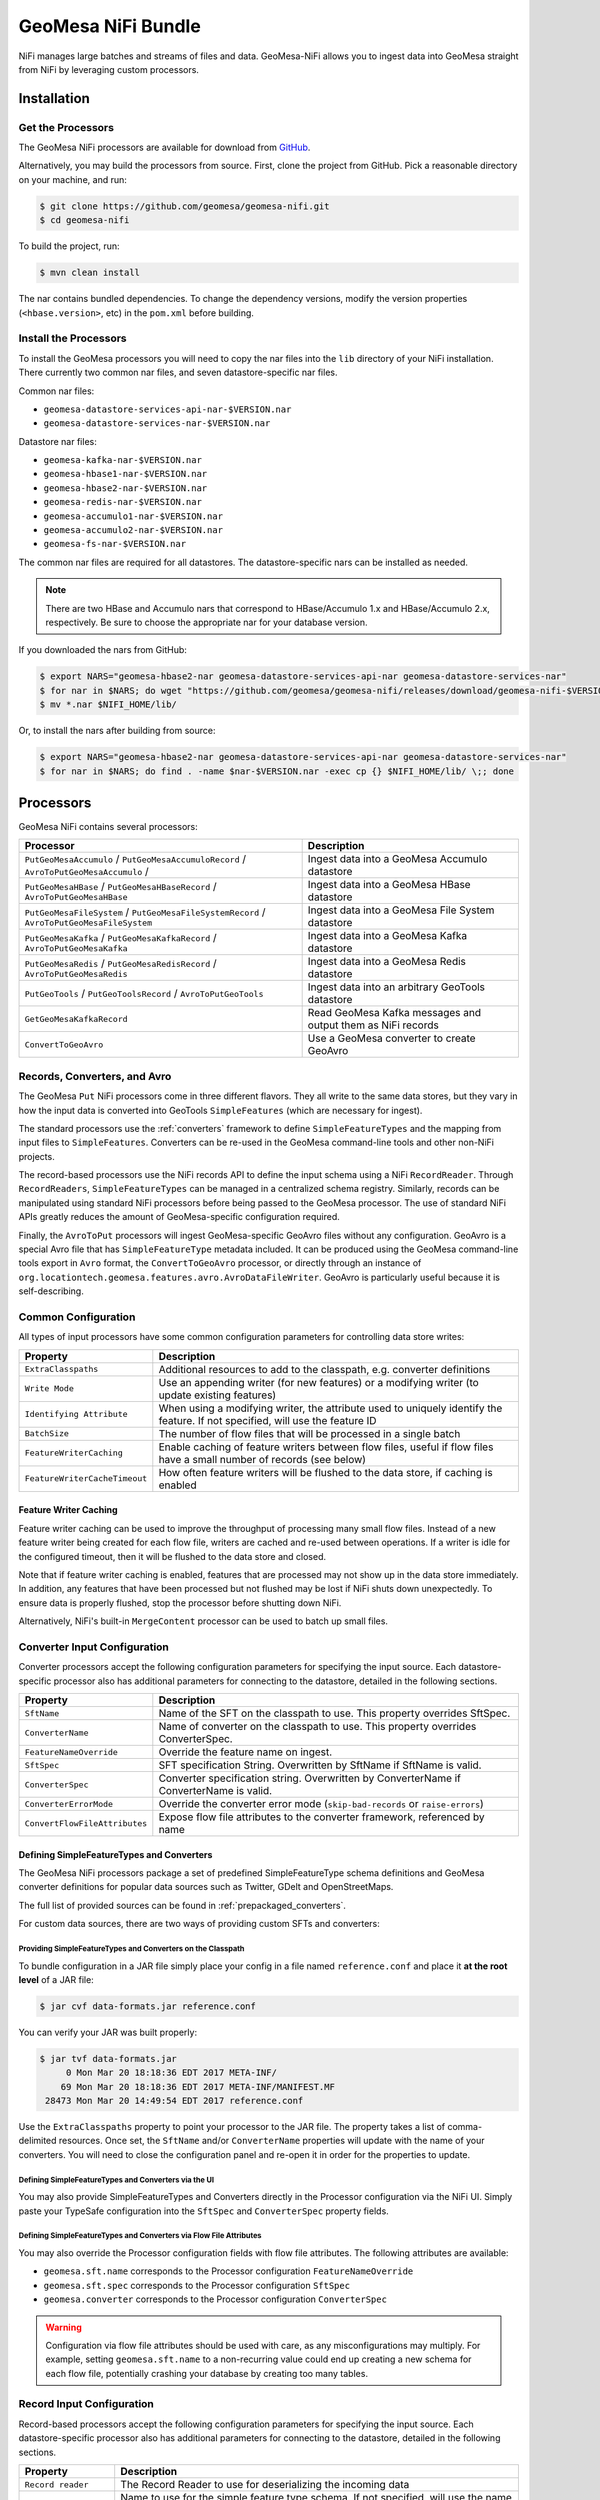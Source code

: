 .. _nifi_bundle:

GeoMesa NiFi Bundle
===================

NiFi manages large batches and streams of files and data. GeoMesa-NiFi
allows you to ingest data into GeoMesa straight from NiFi by leveraging
custom processors.

Installation
------------

Get the Processors
~~~~~~~~~~~~~~~~~~

The GeoMesa NiFi processors are available for download from `GitHub <https://github.com/geomesa/geomesa-nifi/releases>`__.

Alternatively, you may build the processors from source. First, clone the project from GitHub. Pick a reasonable
directory on your machine, and run:

.. code-block:: bash

    $ git clone https://github.com/geomesa/geomesa-nifi.git
    $ cd geomesa-nifi

To build the project, run:

.. code-block:: bash

    $ mvn clean install

The nar contains bundled dependencies. To change the dependency versions, modify the version properties
(``<hbase.version>``, etc) in the ``pom.xml`` before building.

Install the Processors
~~~~~~~~~~~~~~~~~~~~~~

To install the GeoMesa processors you will need to copy the nar files into the ``lib`` directory of your
NiFi installation. There currently two common nar files, and seven datastore-specific nar files.

Common nar files:

* ``geomesa-datastore-services-api-nar-$VERSION.nar``
* ``geomesa-datastore-services-nar-$VERSION.nar``

Datastore nar files:

* ``geomesa-kafka-nar-$VERSION.nar``
* ``geomesa-hbase1-nar-$VERSION.nar``
* ``geomesa-hbase2-nar-$VERSION.nar``
* ``geomesa-redis-nar-$VERSION.nar``
* ``geomesa-accumulo1-nar-$VERSION.nar``
* ``geomesa-accumulo2-nar-$VERSION.nar``
* ``geomesa-fs-nar-$VERSION.nar``

The common nar files are required for all datastores. The datastore-specific nars can be installed as needed.

.. note::

  There are two HBase and Accumulo nars that correspond to HBase/Accumulo 1.x and HBase/Accumulo 2.x, respectively.
  Be sure to choose the appropriate nar for your database version.

If you downloaded the nars from GitHub:

.. code-block:: bash

    $ export NARS="geomesa-hbase2-nar geomesa-datastore-services-api-nar geomesa-datastore-services-nar"
    $ for nar in $NARS; do wget "https://github.com/geomesa/geomesa-nifi/releases/download/geomesa-nifi-$VERSION/$nar-$VERSION.nar"; done
    $ mv *.nar $NIFI_HOME/lib/

Or, to install the nars after building from source:

.. code-block:: bash

    $ export NARS="geomesa-hbase2-nar geomesa-datastore-services-api-nar geomesa-datastore-services-nar"
    $ for nar in $NARS; do find . -name $nar-$VERSION.nar -exec cp {} $NIFI_HOME/lib/ \;; done

Processors
----------

GeoMesa NiFi contains several processors:

+----------------------------------+----------------------------------------------------------------------------+
| Processor                        | Description                                                                |
+==================================+============================================================================+
| ``PutGeoMesaAccumulo`` /         | Ingest data into a GeoMesa Accumulo datastore                              |
| ``PutGeoMesaAccumuloRecord`` /   |                                                                            |
| ``AvroToPutGeoMesaAccumulo`` /   |                                                                            |
+----------------------------------+----------------------------------------------------------------------------+
| ``PutGeoMesaHBase`` /            | Ingest data into a GeoMesa HBase datastore                                 |
| ``PutGeoMesaHBaseRecord`` /      |                                                                            |
| ``AvroToPutGeoMesaHBase``        |                                                                            |
+----------------------------------+----------------------------------------------------------------------------+
| ``PutGeoMesaFileSystem`` /       | Ingest data into a GeoMesa File System datastore                           |
| ``PutGeoMesaFileSystemRecord`` / |                                                                            |
| ``AvroToPutGeoMesaFileSystem``   |                                                                            |
+----------------------------------+----------------------------------------------------------------------------+
| ``PutGeoMesaKafka`` /            | Ingest data into a GeoMesa Kafka datastore                                 |
| ``PutGeoMesaKafkaRecord`` /      |                                                                            |
| ``AvroToPutGeoMesaKafka``        |                                                                            |
+----------------------------------+----------------------------------------------------------------------------+
| ``PutGeoMesaRedis`` /            | Ingest data into a GeoMesa Redis datastore                                 |
| ``PutGeoMesaRedisRecord`` /      |                                                                            |
| ``AvroToPutGeoMesaRedis``        |                                                                            |
+----------------------------------+----------------------------------------------------------------------------+
| ``PutGeoTools`` /                | Ingest data into an arbitrary GeoTools datastore                           |
| ``PutGeoToolsRecord`` /          |                                                                            |
| ``AvroToPutGeoTools``            |                                                                            |
+----------------------------------+----------------------------------------------------------------------------+
| ``GetGeoMesaKafkaRecord``        | Read GeoMesa Kafka messages and output them as NiFi records                |
+----------------------------------+----------------------------------------------------------------------------+
| ``ConvertToGeoAvro``             | Use a GeoMesa converter to create GeoAvro                                  |
+----------------------------------+----------------------------------------------------------------------------+

Records, Converters, and Avro
~~~~~~~~~~~~~~~~~~~~~~~~~~~~~

The GeoMesa ``Put`` NiFi processors come in three different flavors. They all write to the same data stores, but
they vary in how the input data is converted into GeoTools ``SimpleFeatures`` (which are necessary for ingest).

The standard processors use the :ref:`converters` framework to define ``SimpleFeatureTypes`` and the mapping from
input files to ``SimpleFeatures``. Converters can be re-used in the GeoMesa command-line tools and other non-NiFi
projects.

The record-based processors use the NiFi records API to define the input schema using a NiFi ``RecordReader``.
Through ``RecordReaders``, ``SimpleFeatureTypes`` can be managed in a centralized schema registry. Similarly, records
can be manipulated using standard NiFi processors before being passed to the GeoMesa processor. The use of standard
NiFi APIs greatly reduces the amount of GeoMesa-specific configuration required.

Finally, the ``AvroToPut`` processors will ingest GeoMesa-specific GeoAvro files without any configuration. GeoAvro
is a special Avro file that has ``SimpleFeatureType`` metadata included. It can be produced using the GeoMesa
command-line tools export in ``Avro`` format, the ``ConvertToGeoAvro`` processor, or directly through an instance of
``org.locationtech.geomesa.features.avro.AvroDataFileWriter``. GeoAvro is particularly useful because it is
self-describing.

Common Configuration
~~~~~~~~~~~~~~~~~~~~

All types of input processors have some common configuration parameters for controlling data store writes:

+-------------------------------+-----------------------------------------------------------------------------------------+
| Property                      | Description                                                                             |
+===============================+=========================================================================================+
| ``ExtraClasspaths``           | Additional resources to add to the classpath, e.g. converter definitions                |
+-------------------------------+-----------------------------------------------------------------------------------------+
| ``Write Mode``                | Use an appending writer (for new features) or a modifying writer (to update existing    |
|                               | features)                                                                               |
+-------------------------------+-----------------------------------------------------------------------------------------+
| ``Identifying Attribute``     | When using a modifying writer, the attribute used to uniquely identify the feature.     |
|                               | If not specified, will use the feature ID                                               |
+-------------------------------+-----------------------------------------------------------------------------------------+
| ``BatchSize``                 | The number of flow files that will be processed in a single batch                       |
+-------------------------------+-----------------------------------------------------------------------------------------+
| ``FeatureWriterCaching``      | Enable caching of feature writers between flow files, useful if flow files have a       |
|                               | small number of records (see below)                                                     |
+-------------------------------+-----------------------------------------------------------------------------------------+
| ``FeatureWriterCacheTimeout`` | How often feature writers will be flushed to the data store, if caching is enabled      |
+-------------------------------+-----------------------------------------------------------------------------------------+

Feature Writer Caching
^^^^^^^^^^^^^^^^^^^^^^

Feature writer caching can be used to improve the throughput of processing many small flow files. Instead of a new
feature writer being created for each flow file, writers are cached and re-used between operations. If a writer is
idle for the configured timeout, then it will be flushed to the data store and closed.

Note that if feature writer caching is enabled, features that are processed may not show up in the data store
immediately. In addition, any features that have been processed but not flushed may be lost if NiFi shuts down
unexpectedly. To ensure data is properly flushed, stop the processor before shutting down NiFi.

Alternatively, NiFi's built-in ``MergeContent`` processor can be used to batch up small files.

Converter Input Configuration
~~~~~~~~~~~~~~~~~~~~~~~~~~~~~

Converter processors accept the following configuration parameters for specifying the input source. Each
datastore-specific processor also has additional parameters for connecting to the datastore, detailed in the
following sections.

+-------------------------------+-----------------------------------------------------------------------------------------+
| Property                      | Description                                                                             |
+===============================+=========================================================================================+
| ``SftName``                   | Name of the SFT on the classpath to use. This property overrides SftSpec.               |
+-------------------------------+-----------------------------------------------------------------------------------------+
| ``ConverterName``             | Name of converter on the classpath to use. This property overrides ConverterSpec.       |
+-------------------------------+-----------------------------------------------------------------------------------------+
| ``FeatureNameOverride``       | Override the feature name on ingest.                                                    |
+-------------------------------+-----------------------------------------------------------------------------------------+
| ``SftSpec``                   | SFT specification String. Overwritten by SftName if SftName is valid.                   |
+-------------------------------+-----------------------------------------------------------------------------------------+
| ``ConverterSpec``             | Converter specification string. Overwritten by ConverterName if ConverterName is valid. |
+-------------------------------+-----------------------------------------------------------------------------------------+
| ``ConverterErrorMode``        | Override the converter error mode (``skip-bad-records`` or ``raise-errors``)            |
+-------------------------------+-----------------------------------------------------------------------------------------+
| ``ConvertFlowFileAttributes`` | Expose flow file attributes to the converter framework, referenced by name              |
+-------------------------------+-----------------------------------------------------------------------------------------+

Defining SimpleFeatureTypes and Converters
^^^^^^^^^^^^^^^^^^^^^^^^^^^^^^^^^^^^^^^^^^

The GeoMesa NiFi processors package a set of predefined SimpleFeatureType schema definitions and GeoMesa
converter definitions for popular data sources such as Twitter, GDelt and OpenStreetMaps.

The full list of provided sources can be found in :ref:`prepackaged_converters`.

For custom data sources, there are two ways of providing custom SFTs and converters:

Providing SimpleFeatureTypes and Converters on the Classpath
++++++++++++++++++++++++++++++++++++++++++++++++++++++++++++

To bundle configuration in a JAR file simply place your config in a file named ``reference.conf`` and place it **at
the root level** of a JAR file:

.. code-block:: bash

    $ jar cvf data-formats.jar reference.conf

You can verify your JAR was built properly:

.. code-block:: bash

    $ jar tvf data-formats.jar
         0 Mon Mar 20 18:18:36 EDT 2017 META-INF/
        69 Mon Mar 20 18:18:36 EDT 2017 META-INF/MANIFEST.MF
     28473 Mon Mar 20 14:49:54 EDT 2017 reference.conf

Use the ``ExtraClasspaths`` property to point your processor to the JAR file. The property takes a list of
comma-delimited resources. Once set, the ``SftName`` and/or ``ConverterName`` properties will update with the
name of your converters. You will need to close the configuration panel and re-open it in order for the
properties to update.

Defining SimpleFeatureTypes and Converters via the UI
+++++++++++++++++++++++++++++++++++++++++++++++++++++

You may also provide SimpleFeatureTypes and Converters directly in the Processor configuration via the NiFi UI.
Simply paste your TypeSafe configuration into the ``SftSpec`` and ``ConverterSpec`` property fields.

Defining SimpleFeatureTypes and Converters via Flow File Attributes
+++++++++++++++++++++++++++++++++++++++++++++++++++++++++++++++++++

You may also override the Processor configuration fields with flow file attributes. The following attributes
are available:

* ``geomesa.sft.name`` corresponds to the Processor configuration ``FeatureNameOverride``
* ``geomesa.sft.spec`` corresponds to the Processor configuration ``SftSpec``
* ``geomesa.converter`` corresponds to the Processor configuration ``ConverterSpec``

.. warning::

    Configuration via flow file attributes should be used with care, as any misconfigurations may multiply.
    For example, setting ``geomesa.sft.name`` to a non-recurring value could end up creating a new schema for each
    flow file, potentially crashing your database by creating too many tables.

.. _nifi_record_input_configuration:

Record Input Configuration
~~~~~~~~~~~~~~~~~~~~~~~~~~

Record-based processors accept the following configuration parameters for specifying the input source. Each
datastore-specific processor also has additional parameters for connecting to the datastore, detailed in the
following sections.

+-----------------------------------+-----------------------------------------------------------------------------------------------------+
| Property                          | Description                                                                                         |
+===================================+=====================================================================================================+
| ``Record reader``                 | The Record Reader to use for deserializing the incoming data                                        |
+-----------------------------------+-----------------------------------------------------------------------------------------------------+
| ``Feature type name``             | Name to use for the simple feature type schema. If not specified, will use the name                 |
|                                   | from the record schema                                                                              |
+-----------------------------------+-----------------------------------------------------------------------------------------------------+
| ``Feature ID column``             | Column that will be used as the feature ID. If not specified, a random ID will be used              |
+-----------------------------------+-----------------------------------------------------------------------------------------------------+
| ``Geometry columns``              | Column(s) that will be deserialized as geometries, and their type, as a                             |
|                                   | SimpleFeatureType specification string (e.g. ``the_geom:Point``). A '*' can be used to              |
|                                   | indicate the default geometry column, otherwise it will be the first geometry in the schema         |
+-----------------------------------+-----------------------------------------------------------------------------------------------------+
| ``Geometry Serialization Format`` | The format to use for serializing/deserializing geometries, either                                  |
|                                   | `WKT <https://en.wikipedia.org/wiki/Well-known_text_representation_of_geometry>`_ or                |
|                                   | `WKB <https://en.wikipedia.org/wiki/Well-known_text_representation_of_geometry#Well-known_binary>`_ |
+-----------------------------------+-----------------------------------------------------------------------------------------------------+
| ``JSON columns``                  | Column(s) that contain valid JSON documents, comma-separated (must be STRING type columns)          |
+-----------------------------------+-----------------------------------------------------------------------------------------------------+
| ``Default date column``           | Column to use as the default date attribute (must be a DATE or TIMESTAMP type column)               |
+-----------------------------------+-----------------------------------------------------------------------------------------------------+
| ``Visibilities column``           | Column to use for feature visibilities (see :ref:`data_security`)                                   |
+-----------------------------------+-----------------------------------------------------------------------------------------------------+
| ``Schema user data``              | User data used to configure the GeoMesa SimpleFeatureType, in the form 'key1=value1,key2=value2'    |
+-----------------------------------+-----------------------------------------------------------------------------------------------------+

Avro Input Configuration
~~~~~~~~~~~~~~~~~~~~~~~~

GeoAvro processors accept the following configuration parameters for specifying the input source. Each
datastore-specific processor also has additional parameters for connecting to the datastore, detailed in the
following sections.

+-------------------------+-------------------------------------------------------------------------------------------+
| Property                | Description                                                                               |
+=========================+===========================================================================================+
| ``Avro SFT match mode`` | Determines how Avro SimpleFeatureType mismatches are handled.                             |
+-------------------------+-------------------------------------------------------------------------------------------+

The SimpleFeatureTypes in GeoAvro may or may not match the SimpleFeatureType in the target datastore.
To address this, the AvroToPut processors have a property to set the SFT match mode. It can either be set to
an exact match ("by attribute number and order") or a more lenient one ("by attribute name"). The latter setting
will not write fields which are not in the target SFT.

PutGeoMesaAccumulo / PutGeoMesaAccumuloRecord / AvroToPutGeoMesaAccumulo
~~~~~~~~~~~~~~~~~~~~~~~~~~~~~~~~~~~~~~~~~~~~~~~~~~~~~~~~~~~~~~~~~~~~~~~~

The ``PutGeoMesaAccumulo`` processor is used for ingesting data into an Accumulo-backed GeoMesa datastore. To use
this processor, first add it to the workspace and open the properties tab of its configuration. For a description
of the connection properties, see :ref:`accumulo_parameters`.

GeoMesa Configuration Service
^^^^^^^^^^^^^^^^^^^^^^^^^^^^^

The ``PutGeoMesaAccumulo`` plugin supports
`NiFi Controller Services <https://nifi.apache.org/docs/nifi-docs/html/user-guide.html#Controller_Services>`__
to manage common configurations. This allows the user to specify a single location to store the Accumulo connection
parameters. This allows you to add new processors without having to enter duplicate data.

To add the ``AccumuloDataStoreConfigControllerService`` access the ``Contoller Settings`` from NiFi global menu and
navigate to the ``ControllerServices`` tab and click the ``+`` to add a new service. Search for the
``AccumuloDataStoreConfigControllerService`` and click add. Edit the new service and enter the appropriate values
for the properties listed.

After configuring the service, select the appropriate service in the ``GeoMesa Configuration Service`` property
of your processor. When a controller service is selected the ``accumulo.zookeepers``, ``accumulo.instance.id``,
``accumulo.user``, ``accumulo.password`` and ``accumulo.catalog`` parameters are not required or used.

PutGeoMesaHBase / PutGeoMesaHBaseRecord / AvroToPutGeoMesaHBase
~~~~~~~~~~~~~~~~~~~~~~~~~~~~~~~~~~~~~~~~~~~~~~~~~~~~~~~~~~~~~~~

The ``PutGeoMesaHBase`` processor is used for ingesting data into an HBase-backed GeoMesa datastore. To use
this processor, first add it to the workspace and open the properties tab of its configuration. For a description
of the connection properties, see :ref:`hbase_parameters`.

PutGeoMesaFileSystem / PutGeoMesaFileSystemRecord / AvroToPutGeoMesaFileSystem
~~~~~~~~~~~~~~~~~~~~~~~~~~~~~~~~~~~~~~~~~~~~~~~~~~~~~~~~~~~~~~~~~~~~~~~~~~~~~~

The ``PutGeoMesaFileSystem`` processor is used for ingesting data into a file system-backed GeoMesa datastore. To use
this processor, first add it to the workspace and open the properties tab of its configuration. For a description
of the connection properties, see :ref:`fsds_parameters`.

PutGeoMesaKafka / PutGeoMesaKafkaRecord / AvroToPutGeoMesaKafka
~~~~~~~~~~~~~~~~~~~~~~~~~~~~~~~~~~~~~~~~~~~~~~~~~~~~~~~~~~~~~~~

The ``PutGeoMesaKafka`` processor is used for ingesting data into a
Kafka-backed GeoMesa datastore. This processor supports Kafka 0.9
and newer. To use this processor first add it to the workspace and open
the properties tab of its configuration. For a description
of the connection properties, see :ref:`kafka_parameters`.

PutGeoMesaRedis / PutGeoMesaRedisRecord / AvroToPutGeoMesaRedis
~~~~~~~~~~~~~~~~~~~~~~~~~~~~~~~~~~~~~~~~~~~~~~~~~~~~~~~~~~~~~~~

The ``PutGeoMesaRedis`` processor is used for ingesting data into a Redis-backed GeoMesa datastore. To use this
processor first add it to the workspace and open the properties tab of its configuration. For a description
of the connection properties, see :ref:`redis_parameters`.

PutGeoTools / PutGeoToolsRecord / AvroToPutGeoTools
~~~~~~~~~~~~~~~~~~~~~~~~~~~~~~~~~~~~~~~~~~~~~~~~~~~

The ``PutGeoTools`` processor is used for ingesting data into any GeoTools
compatible datastore. To use this processor first add it to the
workspace and open the properties tab of its configuration.

+-----------------------+-------------------------------------------------------------------------------------------+
| Property              | Description                                                                               |
+=======================+===========================================================================================+
| DataStoreName         | Name of the datastore to ingest data into.                                                |
+-----------------------+-------------------------------------------------------------------------------------------+

This processor also accepts dynamic parameters that may be needed for
the specific datastore that you're trying to access.

GetGeoMesaKafkaRecord
~~~~~~~~~~~~~~~~~~~~~

The ``GetGeoMesaKafkaRecord`` processor provides the ability to read messages written by the GeoMesa Kafka data store
and output them as NiFi records for further processing.

+-------------------------------+---------------------------------------------------------------------------------------+
| Property                      | Description                                                                           |
+===============================+=======================================================================================+
| kafka.brokers                 | The Kafka brokers, in the form of ``host1:port1,host2:port2``                         |
+-------------------------------+---------------------------------------------------------------------------------------+
| kafka.zookeepers              | The Kafka zookeepers, in the form of ``host1:port1,host2:port2``                      |
+-------------------------------+---------------------------------------------------------------------------------------+
| kafka.zk.path                 | The zookeeper discoverable path, used to namespace schemas                            |
+-------------------------------+---------------------------------------------------------------------------------------+
| Type Name                     | The simple feature type name to read                                                  |
+-------------------------------+---------------------------------------------------------------------------------------+
| Kafka Group ID                | The Kafka consumer group ID, used to track messages read                              |
+-------------------------------+---------------------------------------------------------------------------------------+
| Record Writer                 | The NiFi record writer service used to serialize records                              |
+-------------------------------+---------------------------------------------------------------------------------------+
| Geometry Serialization Format | The format to use for serializing geometries, either text or binary                   |
+-------------------------------+---------------------------------------------------------------------------------------+
| Include Visibilities          | Include a column with visibility expressions for each row                             |
+-------------------------------+---------------------------------------------------------------------------------------+
| Include User Data             | Include a column with user data from the SimpleFeature, serialized as JSON            |
+-------------------------------+---------------------------------------------------------------------------------------+
| Record Maximum Batch Size     | The maximum number of records to output in a single flow file                         |
+-------------------------------+---------------------------------------------------------------------------------------+
| Record Minimum Batch Size     | The minimum number of records to output in a single flow file                         |
+-------------------------------+---------------------------------------------------------------------------------------+
| Record Max Latency            | The maximum delay between receiving a message and writing it out as a flow file.      |
|                               | Takes precedence over minimum batch size if both are set                              |
+-------------------------------+---------------------------------------------------------------------------------------+
| Consumer Poll Timeout         | The amount of time to wait for new records before writing out a flow file,            |
|                               | subject to batch size restrictions                                                    |
+-------------------------------+---------------------------------------------------------------------------------------+
| Kafka Initial Offset          | The initial offset to use when reading messages from a new topic                      |
+-------------------------------+---------------------------------------------------------------------------------------+
| kafka.consumer.count          | The number of consumers (threads) to use for reading messages                         |
+-------------------------------+---------------------------------------------------------------------------------------+
| kafka.consumer.config         | `Configuration options <http://kafka.apache.org/documentation.html#consumerconfigs>`_ |
|                               | for the kafka consumer, in Java properties format                                     |
+-------------------------------+---------------------------------------------------------------------------------------+

ConvertToGeoAvro
~~~~~~~~~~~~~~~~

The ``ConvertToGeoAvro`` processor leverages GeoMesa's internal
converter framework to convert features into Avro and pass them along as
a flow to be used by other processors in NiFi. To use this processor
first add it to the workspace and open the properties tab of its
configuration.

+-----------------------+-------------------------------------------------------------------------------------------+
| Property              | Description                                                                               |
+=======================+===========================================================================================+
| OutputFormat          | Only Avro is supported at this time.                                                      |
+-----------------------+-------------------------------------------------------------------------------------------+

Record Writer
-------------

In addition to the NiFi processors described above, GeoMesa-NiFi provides a Record Writer which will write out data in
the GeoAvro format.
This component is configured as a service and then configured on a Processor which requires a record writer.
The configuration mirrors that for the Record processors: :ref:`nifi_record_input_configuration`.

NiFi User Notes
---------------

NiFi allows you to ingest data into GeoMesa from every source GeoMesa
supports and more. Some of these sources can be tricky to setup and
configure. Here we detail some of the problems we've encountered and how
to resolve them.

GetHDFS Processor with Azure Integration
~~~~~~~~~~~~~~~~~~~~~~~~~~~~~~~~~~~~~~~~

It is possible to use the `Hadoop Azure
Support <https://hadoop.apache.org/docs/current/hadoop-azure/index.html>`__
to access Azure Blob Storage using HDFS. You can leverage this
capability to have the GetHDFS processor pull data directly from the
Azure Blob store. However, due to how the GetHDFS processor was written,
the ``fs.defaultFS`` configuration property is always used when
accessing ``wasb://`` URIs. This means that the ``wasb://`` container
you want the GetHDFS processor to connect to must be hard coded in the
HDFS ``core-site.xml`` config. This causes two problems. Firstly, it
implies that we can only connect to one container in one account on
Azure. Secondly, it causes problems when using NiFi on a server that is
also running GeoMesa-Accumulo as the ``fs.defaultFS`` property needs to
be set to the proper HDFS master NameNode.

There are two ways to circumvent this problem. You can maintain a
``core-site.xml`` file for each container you want to access but this is
not easily scalable or maintainable in the long run. The better option
is to leave the default ``fs.defaultFS`` value in the HDFS
``core-site.xml`` file. We can then leverage the
``Hadoop Configuration Resources`` property in the GetHDFS processor.
Normally you would set the ``Hadoop Configuration Resources`` property
to the location of the ``core-site.xml`` and the ``hdfs-site.xml``
files. Instead we are going to create an additional file and include it
last in the path so that it overwrites the value of the ``fs.defaultFS``
when the configuration object is built. To do this simply create a new
xml file with an appropriate name (we suggest the name of the
container). Insert the ``fs.defaultFS`` property into the file and set
the value.

.. code-block:: xml

    <configuration>
        <property>
            <name>fs.defaultFS</name>
            <value>wasb://container@accountName.blob.core.windows.net/</value>
        </property>
    </configuration>

Reference
---------

For more information on setting up or using NiFi see the `Apache NiFi
User Guide <https://nifi.apache.org/docs/nifi-docs/html/user-guide.html>`__
